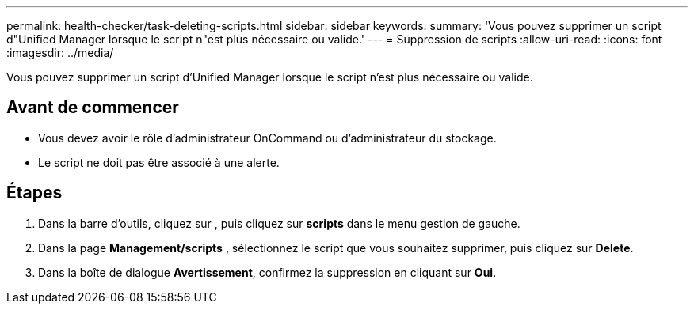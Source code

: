 ---
permalink: health-checker/task-deleting-scripts.html 
sidebar: sidebar 
keywords:  
summary: 'Vous pouvez supprimer un script d"Unified Manager lorsque le script n"est plus nécessaire ou valide.' 
---
= Suppression de scripts
:allow-uri-read: 
:icons: font
:imagesdir: ../media/


[role="lead"]
Vous pouvez supprimer un script d'Unified Manager lorsque le script n'est plus nécessaire ou valide.



== Avant de commencer

* Vous devez avoir le rôle d'administrateur OnCommand ou d'administrateur du stockage.
* Le script ne doit pas être associé à une alerte.




== Étapes

. Dans la barre d'outils, cliquez sur *image:../media/clusterpage-settings-icon.gif[""]*, puis cliquez sur *scripts* dans le menu gestion de gauche.
. Dans la page *Management/scripts* , sélectionnez le script que vous souhaitez supprimer, puis cliquez sur *Delete*.
. Dans la boîte de dialogue *Avertissement*, confirmez la suppression en cliquant sur *Oui*.

